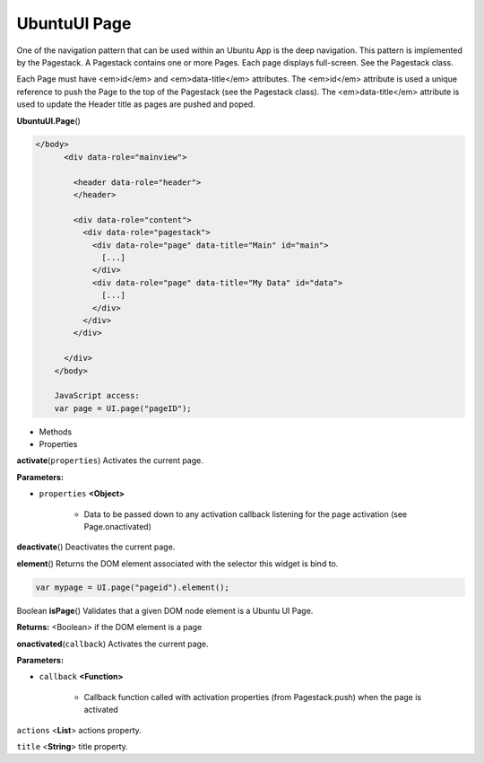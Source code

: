 .. _sdk_ubuntuui_page:

UbuntuUI Page
=============


One of the navigation pattern that can be used within an Ubuntu App is the deep navigation. This pattern is implemented by the Pagestack. A Pagestack contains one or more Pages. Each page displays full-screen. See the Pagestack class.

Each Page must have <em>id</em> and <em>data-title</em> attributes. The <em>id</em> attribute is used a unique reference to push the Page to the top of the Pagestack (see the Pagestack class). The <em>data-title</em> attribute is used to update the Header title as pages are pushed and poped.

**UbuntuUI.Page**\ ()

.. code:: html

     </body>
           <div data-role="mainview">

             <header data-role="header">
             </header>

             <div data-role="content">
               <div data-role="pagestack">
                 <div data-role="page" data-title="Main" id="main">
                   [...]
                 </div>
                 <div data-role="page" data-title="My Data" id="data">
                   [...]
                 </div>
               </div>
             </div>

           </div>
         </body>

         JavaScript access:
         var page = UI.page("pageID");

-  Methods
-  Properties

**activate**\ (``properties``)
Activates the current page.

**Parameters:**

- ``properties`` **<Object>**

   -  Data to be passed down to any activation callback listening for the page activation (see Page.onactivated)

**deactivate**\ ()
Deactivates the current page.

**element**\ ()
Returns the DOM element associated with the selector this widget is bind to.

.. code:: html

      var mypage = UI.page("pageid").element();

Boolean **isPage**\ ()
Validates that a given DOM node element is a Ubuntu UI Page.

**Returns:** <Boolean>
if the DOM element is a page

**onactivated**\ (``callback``)
Activates the current page.

**Parameters:**

- ``callback`` **<Function>**

   -  Callback function called with activation properties (from Pagestack.push) when the page is activated

``actions`` <**List**>
actions property.

``title`` <**String**>
title property.

